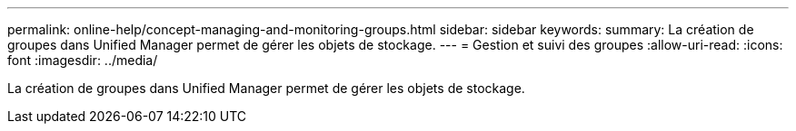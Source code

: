 ---
permalink: online-help/concept-managing-and-monitoring-groups.html 
sidebar: sidebar 
keywords:  
summary: La création de groupes dans Unified Manager permet de gérer les objets de stockage. 
---
= Gestion et suivi des groupes
:allow-uri-read: 
:icons: font
:imagesdir: ../media/


[role="lead"]
La création de groupes dans Unified Manager permet de gérer les objets de stockage.
